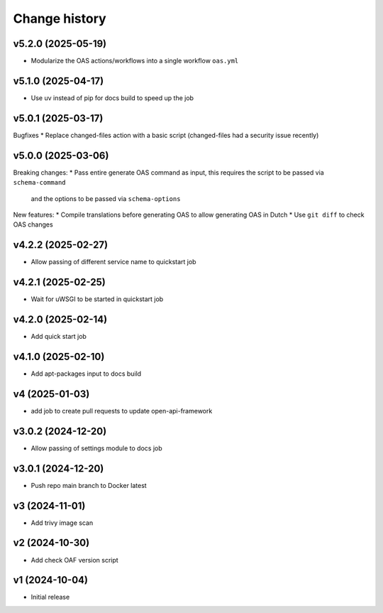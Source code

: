 ==============
Change history
==============

v5.2.0 (2025-05-19)
-------------------

* Modularize the OAS actions/workflows into a single workflow ``oas.yml``

v5.1.0 (2025-04-17)
-------------------

* Use uv instead of pip for docs build to speed up the job

v5.0.1 (2025-03-17)
-------------------

Bugfixes
* Replace changed-files action with a basic script (changed-files had a security issue recently)

v5.0.0 (2025-03-06)
-------------------

Breaking changes:
* Pass entire generate OAS command as input, this requires the script to be passed via ``schema-command``
  and the options to be passed via ``schema-options``

New features:
* Compile translations before generating OAS to allow generating OAS in Dutch
* Use ``git diff`` to check OAS changes

v4.2.2 (2025-02-27)
-------------------

* Allow passing of different service name to quickstart job

v4.2.1 (2025-02-25)
-------------------

* Wait for uWSGI to be started in quickstart job

v4.2.0 (2025-02-14)
-------------------

* Add quick start job

v4.1.0 (2025-02-10)
-------------------

* Add apt-packages input to docs build

v4 (2025-01-03)
---------------

* add job to create pull requests to update open-api-framework

v3.0.2 (2024-12-20)
-------------------

* Allow passing of settings module to docs job

v3.0.1 (2024-12-20)
-------------------

* Push repo main branch to Docker latest

v3 (2024-11-01)
---------------

* Add trivy image scan

v2 (2024-10-30)
---------------

* Add check OAF version script

v1 (2024-10-04)
---------------

* Initial release
